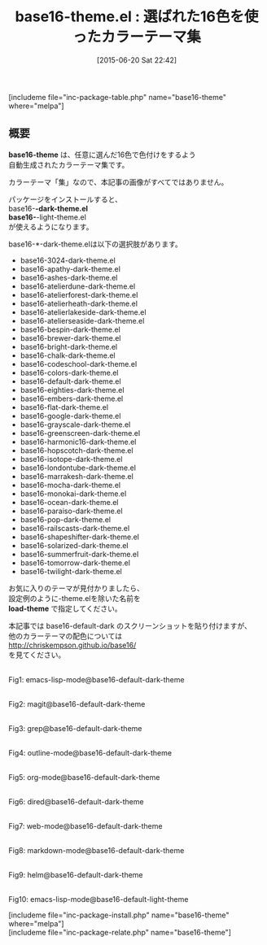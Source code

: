 #+BLOG: rubikitch
#+POSTID: 982
#+BLOG: rubikitch
#+DATE: [2015-06-20 Sat 22:42]
#+PERMALINK: base16-theme
#+OPTIONS: toc:nil num:nil todo:nil pri:nil tags:nil ^:nil \n:t -:nil
#+ISPAGE: nil
#+DESCRIPTION:
# (progn (erase-buffer)(find-file-hook--org2blog/wp-mode))
#+BLOG: rubikitch
#+CATEGORY: 明暗対応
#+EL_PKG_NAME: base16-theme
#+TAGS: 
#+EL_TITLE0: 選ばれた16色を使ったカラーテーマ集
#+EL_URL: 
#+begin: org2blog
#+TITLE: base16-theme.el : 選ばれた16色を使ったカラーテーマ集
[includeme file="inc-package-table.php" name="base16-theme" where="melpa"]

#+end:
** 概要
*base16-theme* は、任意に選んだ16色で色付けをするよう
自動生成されたカラーテーマ集です。

カラーテーマ「集」なので、本記事の画像がすべてではありません。


パッケージをインストールすると、
base16-*-dark-theme.el
base16-*-light-theme.el
が使えるようになります。

base16-*-dark-theme.elは以下の選択肢があります。

- base16-3024-dark-theme.el
- base16-apathy-dark-theme.el
- base16-ashes-dark-theme.el
- base16-atelierdune-dark-theme.el
- base16-atelierforest-dark-theme.el
- base16-atelierheath-dark-theme.el
- base16-atelierlakeside-dark-theme.el
- base16-atelierseaside-dark-theme.el
- base16-bespin-dark-theme.el
- base16-brewer-dark-theme.el
- base16-bright-dark-theme.el
- base16-chalk-dark-theme.el
- base16-codeschool-dark-theme.el
- base16-colors-dark-theme.el
- base16-default-dark-theme.el
- base16-eighties-dark-theme.el
- base16-embers-dark-theme.el
- base16-flat-dark-theme.el
- base16-google-dark-theme.el
- base16-grayscale-dark-theme.el
- base16-greenscreen-dark-theme.el
- base16-harmonic16-dark-theme.el
- base16-hopscotch-dark-theme.el
- base16-isotope-dark-theme.el
- base16-londontube-dark-theme.el
- base16-marrakesh-dark-theme.el
- base16-mocha-dark-theme.el
- base16-monokai-dark-theme.el
- base16-ocean-dark-theme.el
- base16-paraiso-dark-theme.el
- base16-pop-dark-theme.el
- base16-railscasts-dark-theme.el
- base16-shapeshifter-dark-theme.el
- base16-solarized-dark-theme.el
- base16-summerfruit-dark-theme.el
- base16-tomorrow-dark-theme.el
- base16-twilight-dark-theme.el

お気に入りのテーマが見付かりましたら、
設定例のように-theme.elを除いた名前を
*load-theme* で指定してください。

本記事では base16-default-dark のスクリーンショットを貼り付けますが、
他のカラーテーマの配色については
http://chriskempson.github.io/base16/
を見てください。


# (progn (forward-line 1)(shell-command "screenshot-time.rb org_theme_template" t))
#+ATTR_HTML: :width 480
[[file:/r/sync/screenshots/20150620224757.png]]
Fig1: emacs-lisp-mode@base16-default-dark-theme

#+ATTR_HTML: :width 480
[[file:/r/sync/screenshots/20150620224802.png]]
Fig2: magit@base16-default-dark-theme

#+ATTR_HTML: :width 480
[[file:/r/sync/screenshots/20150620224807.png]]
Fig3: grep@base16-default-dark-theme

#+ATTR_HTML: :width 480
[[file:/r/sync/screenshots/20150620224811.png]]
Fig4: outline-mode@base16-default-dark-theme

#+ATTR_HTML: :width 480
[[file:/r/sync/screenshots/20150620224816.png]]
Fig5: org-mode@base16-default-dark-theme

#+ATTR_HTML: :width 480
[[file:/r/sync/screenshots/20150620224820.png]]
Fig6: dired@base16-default-dark-theme

#+ATTR_HTML: :width 480
[[file:/r/sync/screenshots/20150620224824.png]]
Fig7: web-mode@base16-default-dark-theme

#+ATTR_HTML: :width 480
[[file:/r/sync/screenshots/20150620224830.png]]
Fig8: markdown-mode@base16-default-dark-theme

#+ATTR_HTML: :width 480
[[file:/r/sync/screenshots/20150620224835.png]]
Fig9: helm@base16-default-dark-theme

#+ATTR_HTML: :width 480
[[file:/r/sync/screenshots/20150620224959.png]]
Fig10: emacs-lisp-mode@base16-default-light-theme

[includeme file="inc-package-install.php" name="base16-theme" where="melpa"]
[includeme file="inc-package-relate.php" name="base16-theme"]
